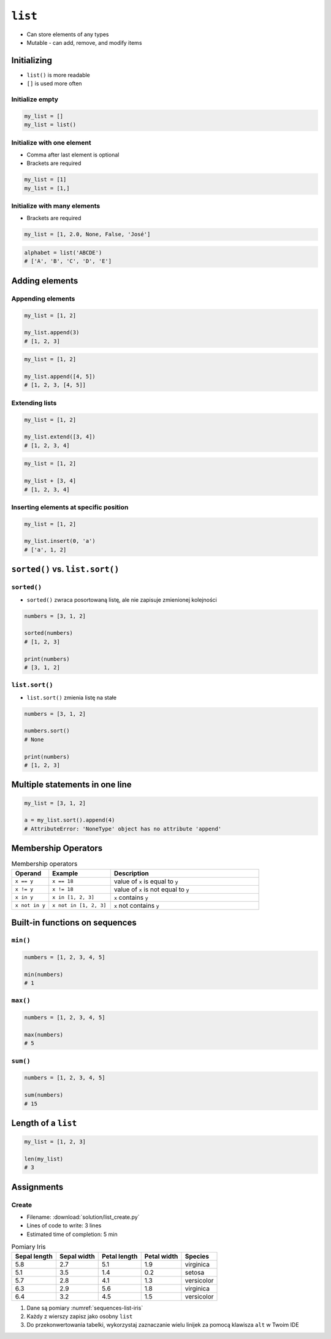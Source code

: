 ********
``list``
********


* Can store elements of any types
* Mutable - can add, remove, and modify items


Initializing
============
* ``list()`` is more readable
* ``[]`` is used more often

Initialize empty
----------------
.. code-block:: python

    my_list = []
    my_list = list()

Initialize with one element
---------------------------
* Comma after last element is optional
* Brackets are required

.. code-block:: python

    my_list = [1]
    my_list = [1,]

Initialize with many elements
-----------------------------
* Brackets are required

.. code-block:: python

    my_list = [1, 2.0, None, False, 'José']

.. code-block:: python

    alphabet = list('ABCDE')
    # ['A', 'B', 'C', 'D', 'E']


Adding elements
===============

Appending elements
------------------
.. code-block:: python

    my_list = [1, 2]

    my_list.append(3)
    # [1, 2, 3]

.. code-block:: python

    my_list = [1, 2]

    my_list.append([4, 5])
    # [1, 2, 3, [4, 5]]

Extending lists
---------------
.. code-block:: python

    my_list = [1, 2]

    my_list.extend([3, 4])
    # [1, 2, 3, 4]

.. code-block:: python

    my_list = [1, 2]

    my_list + [3, 4]
    # [1, 2, 3, 4]


Inserting elements at specific position
---------------------------------------
.. code-block:: python

    my_list = [1, 2]

    my_list.insert(0, 'a')
    # ['a', 1, 2]


``sorted()`` vs. ``list.sort()``
================================

``sorted()``
------------
* ``sorted()`` zwraca posortowaną listę, ale nie zapisuje zmienionej kolejności

.. code-block:: python

    numbers = [3, 1, 2]

    sorted(numbers)
    # [1, 2, 3]

    print(numbers)
    # [3, 1, 2]

``list.sort()``
---------------
* ``list.sort()`` zmienia listę na stałe

.. code-block:: python

    numbers = [3, 1, 2]

    numbers.sort()
    # None

    print(numbers)
    # [1, 2, 3]


Multiple statements in one line
===============================
.. code-block:: python

    my_list = [3, 1, 2]

    a = my_list.sort().append(4)
    # AttributeError: 'NoneType' object has no attribute 'append'


Membership Operators
====================
.. csv-table:: Membership operators
    :widths: 15, 25, 60
    :header-rows: 1

    "Operand", "Example", "Description"
    "``x == y``", "``x == 18``", "value of ``x`` is equal to ``y``"
    "``x != y``", "``x != 18``", "value of ``x`` is not equal to ``y``"
    "``x in y``", "``x in [1, 2, 3]``", "``x`` contains ``y``"
    "``x not in y``", "``x not in [1, 2, 3]``", "``x`` not contains ``y``"


Built-in functions on sequences
===============================

``min()``
---------
.. code-block:: python

    numbers = [1, 2, 3, 4, 5]

    min(numbers)
    # 1

``max()``
---------
.. code-block:: python

    numbers = [1, 2, 3, 4, 5]

    max(numbers)
    # 5

``sum()``
---------
.. code-block:: python

    numbers = [1, 2, 3, 4, 5]

    sum(numbers)
    # 15


Length of a ``list``
====================
.. code-block:: python

    my_list = [1, 2, 3]

    len(my_list)
    # 3


Assignments
===========

Create
------
* Filename: :download:`solution/list_create.py`
* Lines of code to write: 3 lines
* Estimated time of completion: 5 min

.. csv-table:: Pomiary Iris
    :name: sequences-list-iris
    :header: "Sepal length", "Sepal width", "Petal length", "Petal width", "Species"

    "5.8", "2.7", "5.1", "1.9", "virginica"
    "5.1", "3.5", "1.4", "0.2", "setosa"
    "5.7", "2.8", "4.1", "1.3", "versicolor"
    "6.3", "2.9", "5.6", "1.8", "virginica"
    "6.4", "3.2", "4.5", "1.5", "versicolor"

#. Dane są pomiary :numref:`sequences-list-iris`
#. Każdy z wierszy zapisz jako osobny ``list``
#. Do przekonwertowania tabelki, wykorzystaj zaznaczanie wielu linijek za pomocą klawisza ``alt`` w Twoim IDE
